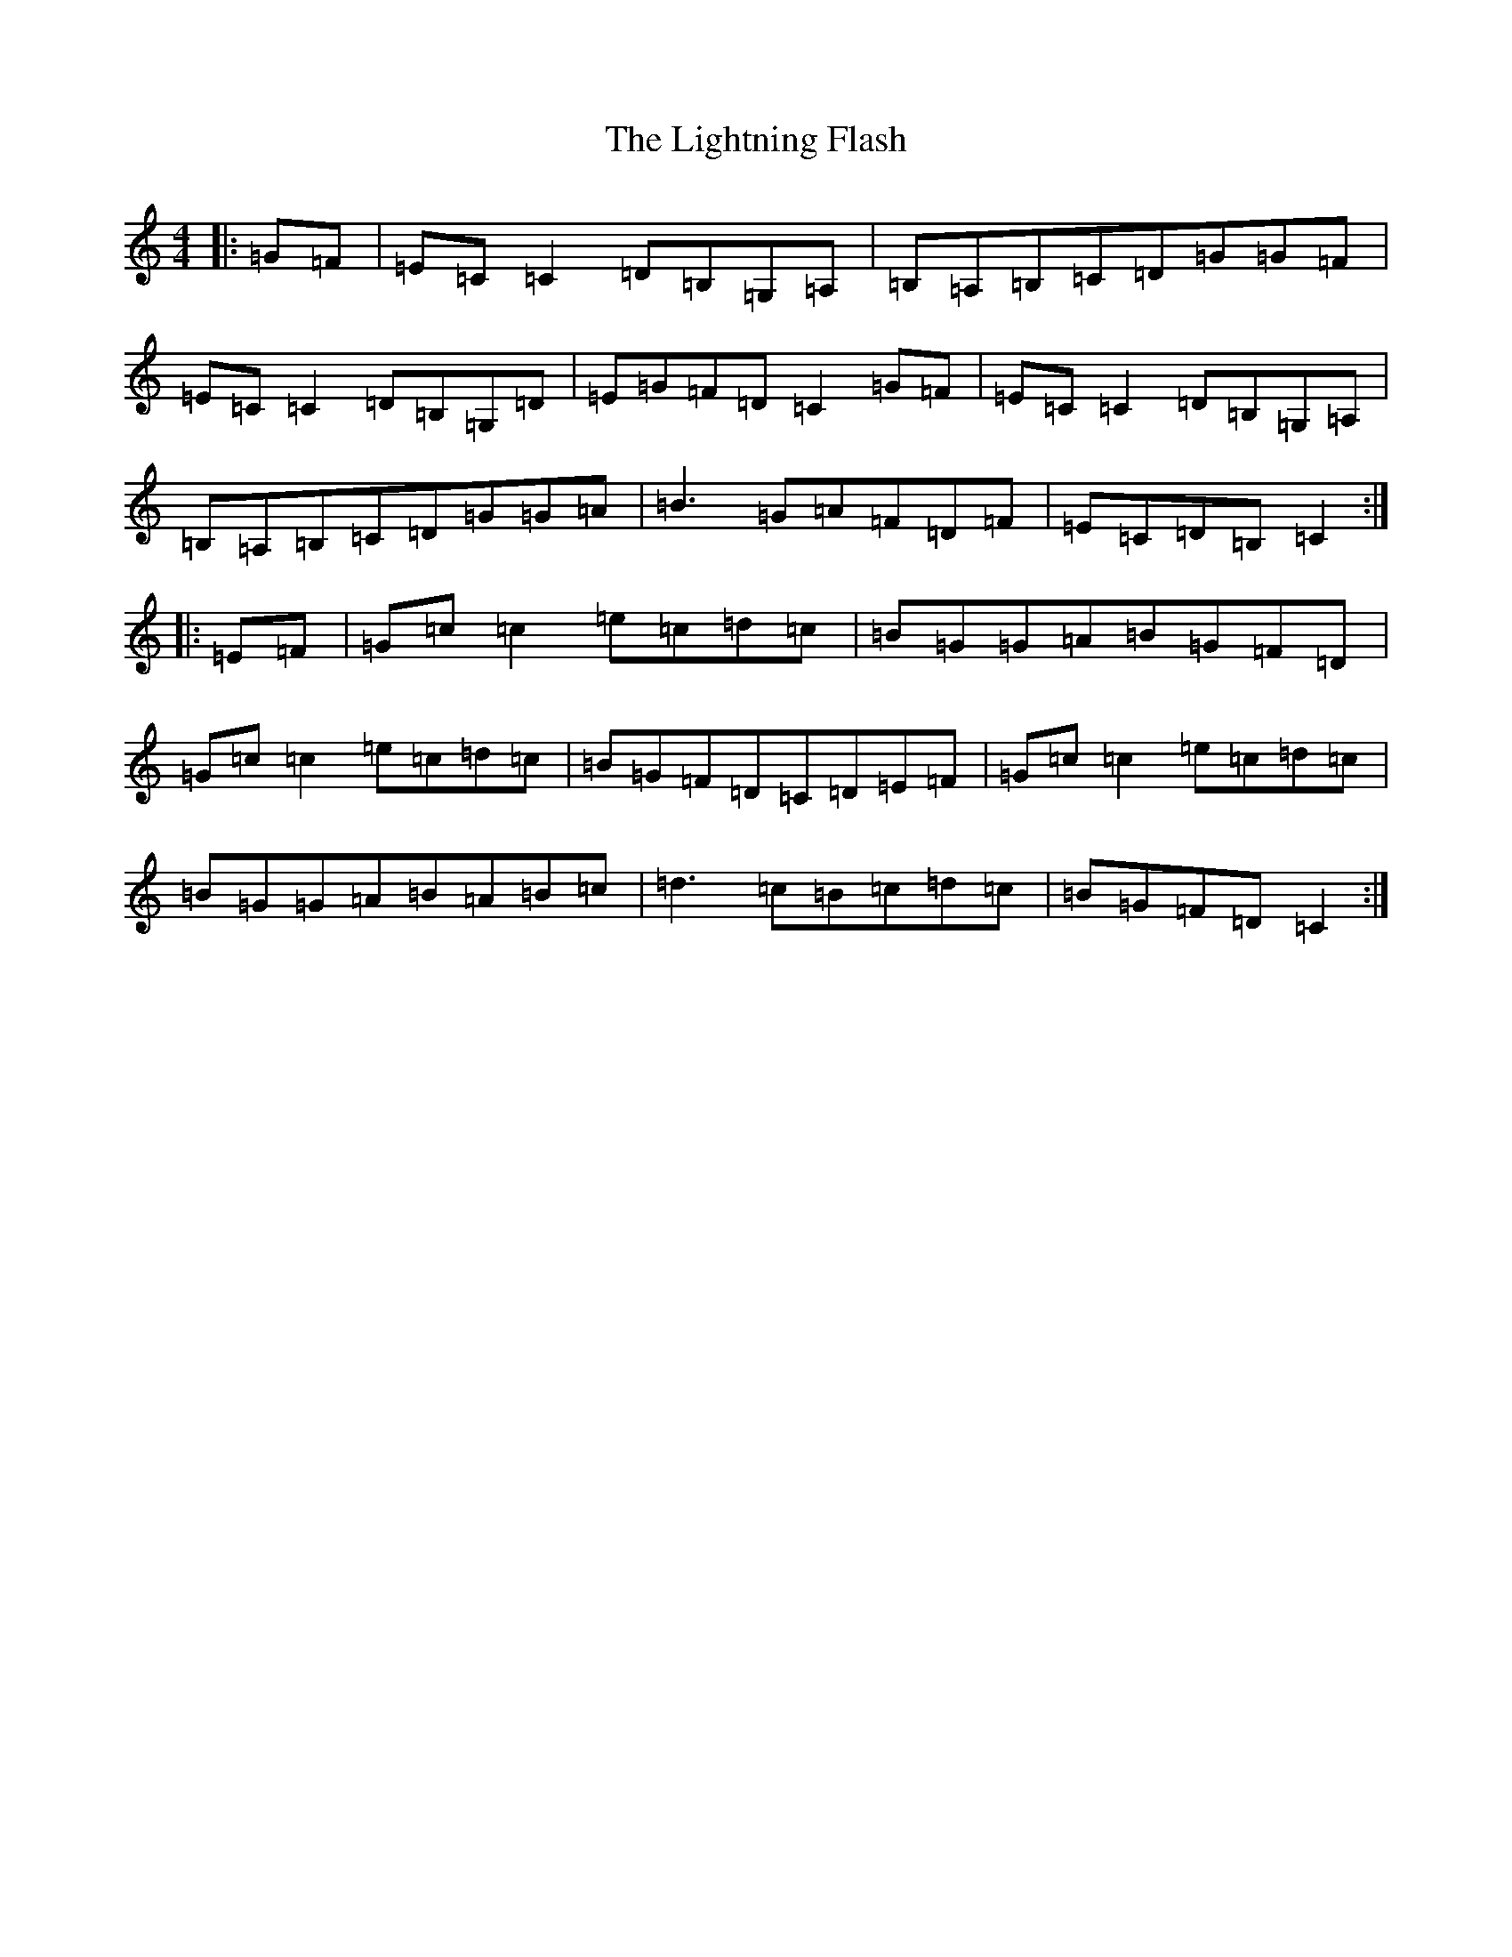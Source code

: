 X: 12453
T: Lightning Flash, The
S: https://thesession.org/tunes/12303#setting12303
R: reel
M:4/4
L:1/8
K: C Major
|:=G=F|=E=C=C2=D=B,=G,=A,|=B,=A,=B,=C=D=G=G=F|=E=C=C2=D=B,=G,=D|=E=G=F=D=C2=G=F|=E=C=C2=D=B,=G,=A,|=B,=A,=B,=C=D=G=G=A|=B3=G=A=F=D=F|=E=C=D=B,=C2:||:=E=F|=G=c=c2=e=c=d=c|=B=G=G=A=B=G=F=D|=G=c=c2=e=c=d=c|=B=G=F=D=C=D=E=F|=G=c=c2=e=c=d=c|=B=G=G=A=B=A=B=c|=d3=c=B=c=d=c|=B=G=F=D=C2:|